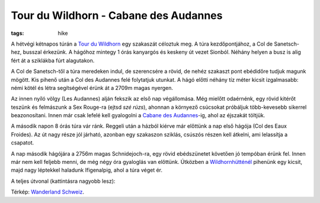 Tour du Wildhorn - Cabane des Audannes
--------------------------------------
:tags: hike

A hétvégi kétnapos túrán a `Tour du Wildhorn <http://tourduwildhorn.ch>`_ egy szakaszát céloztuk meg.  A túra kezdőpontjához, a Col de Sanetsch-hez, busszal érkezünk.  A hágóhoz mintegy 1 órás kanyargós és keskeny út vezet Sionból.  Néhány helyen a busz is alig fért át a sziklákba fúrt alagutakon.

.. image:: |static|/images/audannes-1.jpg
    :width: 99.5%

A Col de Sanetsch-től a túra meredeken indul, de szerencsére a rövid, de nehéz szakaszt pont ebédidőre tudjuk magunk mögött.  Kis pihenő után a Col des Audannes felé folytatjuk utunkat.  A hágó előtti néhány tíz méter kicsit izgalmasabb: némi kötél és létra segítségével érünk át a 2709m magas nyergen.

Az innen nyíló völgy (Les Audannes) alján fekszik az első nap végállomása.  Még mielőtt odaérnénk, egy rövid kitérőt teszünk és felmászunk a Sex Rouge-ra (ejtsd *szé rúzs*), ahonnan a környező csúcsokat próbáljuk több-kevesebb sikerrel beazonosítani.  Innen már csak lefelé kell gyalogolni a `Cabane des Audannes <http://www.audannes.ch/>`_-ig, ahol az éjszakát töltjük.

.. image:: |static|/images/audannes-2.jpg
    :width: 49.5%

.. image:: |static|/images/audannes-3.jpg
    :width: 49.5%


A második napon 8 órás túra vár ránk.  Reggeli után a házból kiérve már előttünk a nap első hágója (Col des Eaux Froides).  Az út nagy része jól járható, azonban egy szakaszon sziklás, csúszós részen kell átkelni, ami lelassítja a csapatot.

A nap második hágójára a 2756m magas Schnidejoch-ra, egy rövid ebédszünetet követően jó tempóban érünk fel.  Innen már nem kell feljebb menni, de még négy óra gyaloglás van előttünk.  Útközben a `Wildhornhütténél <http://www.cas-moleson.ch/infrastructures/wildhornhuette.html>`_ pihenünk egy kicsit, majd nagy léptekkel haladunk Ifigenalpig, ahol a túra véget ér.

A teljes útvonal (kattintásra nagyobb lesz):

.. image:: |static|/images/audannes-4.png
    :target: |static|/images/audannes-4.png

Térkép: `Wanderland Schweiz <http://map.wanderland.ch>`_.

